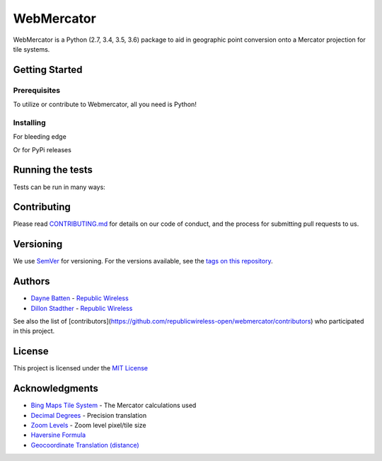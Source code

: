 ===========
WebMercator
===========

.. image:: https://travis-ci.org/republicwireless-open/webmercator.svg?branch=master
    :target: https://travis-ci.org/republicwireless-open/webmercator

.. image:: https://codecov.io/gh/republicwireless-open/webmercator/branch/master/graph/badge.svg
    :target: https://codecov.io/gh/republicwireless-open/webmercator

.. image:: https://img.shields.io/pypi/v/webmercator.svg?style=flat
    :target: https://pypi.python.org/pypi/webmercator

.. image:: https://img.shields.io/badge/License-MIT-yellow.svg
    :target: https://opensource.org/licenses/MIT

WebMercator is a Python (2.7, 3.4, 3.5, 3.6) package to aid in geographic point conversion onto a Mercator projection for tile systems.


Getting Started
---------------

Prerequisites
^^^^^^^^^^^^^

To utilize or contribute to Webmercator, all you need is Python!

Installing
^^^^^^^^^^

For bleeding edge

.. code-block:: shell
    # keeping the repo local
    git clone git@github.com:republicwireless-open/webmercator
    cd webmercator
    python setup.py install

    # only install; no need to clone
    pip install git+https://github.com/republicwireless-open/webmercator@master

Or for PyPi releases

.. code-block:: shell
    pip install webmercator>=0.1.0


Running the tests
-----------------

Tests can be run in many ways:

.. code-block:: shell
    # runs all tests, in all environments
    path/to/tox

    # runs all tests, only in Python 2.7
    path/to/tox -e py27

    # runs specific test class, only in Python 3.6
    path/to/tox -e py36 tests/point.py

    # runs specific test class, only in Python 3.6
    path/to/tox -e py36 tests/point.py:TestPoint

    # runs specific test class, only in Python 3.6
    path/to/tox -e py36 tests/point.py:TestPoint.test_init_empty

    # only runs style guide tests
    path/to/tox -e flake8

Contributing
------------

Please read `CONTRIBUTING.md <https://github.com/republicwireless-open/webmercator/blob/master/.github/CONTRIBUTING.md>`_ for details on our code of conduct, and the process for submitting pull requests to us.

Versioning
----------

We use `SemVer <http://semver.org/>`_ for versioning. For the versions available, see the `tags on this repository <https://github.com/republicwireless-open/webmercator/tags>`_.

Authors
-------

* `Dayne Batten <https://github.com/daynebatten>`_ - `Republic Wireless <https://republicwireless.com>`_
* `Dillon Stadther <https://github.com/dlstadther>`_ - `Republic Wireless <https://republicwireless.com>`_

See also the list of [contributors](https://github.com/republicwireless-open/webmercator/contributors) who participated in this project.

License
-------

This project is licensed under the `MIT License <https://github.com/republicwireless-open/webmercator/blob/master/LICENSE>`_

Acknowledgments
---------------

* `Bing Maps Tile System <https://msdn.microsoft.com/en-us/library/bb259689.aspx>`_ - The Mercator calculations used
* `Decimal Degrees <https://en.wikipedia.org/wiki/Decimal_degrees>`_ - Precision translation
* `Zoom Levels <https://wiki.openstreetmap.org/wiki/Zoom_levels>`_ - Zoom level pixel/tile size
* `Haversine Formula <https://en.wikipedia.org/wiki/Haversine_formula>`_
* `Geocoordinate Translation (distance) <https://www.movable-type.co.uk/scripts/latlong.html>`_
